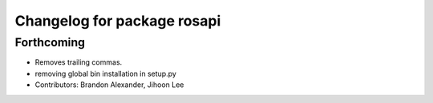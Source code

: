 ^^^^^^^^^^^^^^^^^^^^^^^^^^^^
Changelog for package rosapi
^^^^^^^^^^^^^^^^^^^^^^^^^^^^

Forthcoming
-----------
* Removes trailing commas.
* removing global bin installation in setup.py
* Contributors: Brandon Alexander, Jihoon Lee
